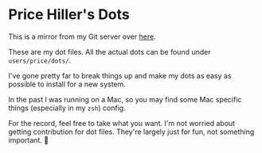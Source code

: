 * Price Hiller's Dots
This is a mirror from my Git server over [[https://git.price-hiller.com/Price/dots][here]].

These are my dot files. All the actual dots can be found under ~users/price/dots/~.

I've gone pretty far to break things up and make my dots as easy as possible to install for a
new system.

In the past I was running on a Mac, so you may find some Mac specific things (especially in my
~zsh~) config.

For the record, feel free to take what you want. I'm not worried about getting contribution for
dot files. They're largely just for fun, not something important. 🙂
